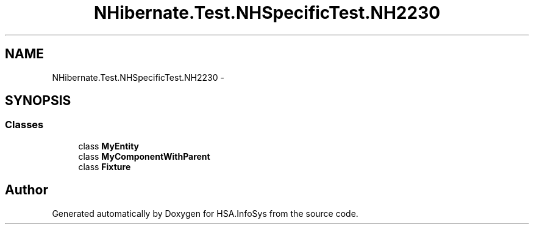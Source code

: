 .TH "NHibernate.Test.NHSpecificTest.NH2230" 3 "Fri Jul 5 2013" "Version 1.0" "HSA.InfoSys" \" -*- nroff -*-
.ad l
.nh
.SH NAME
NHibernate.Test.NHSpecificTest.NH2230 \- 
.SH SYNOPSIS
.br
.PP
.SS "Classes"

.in +1c
.ti -1c
.RI "class \fBMyEntity\fP"
.br
.ti -1c
.RI "class \fBMyComponentWithParent\fP"
.br
.ti -1c
.RI "class \fBFixture\fP"
.br
.in -1c
.SH "Author"
.PP 
Generated automatically by Doxygen for HSA\&.InfoSys from the source code\&.
